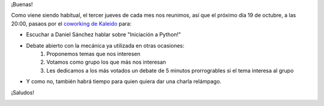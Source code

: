 .. title: Reunión del Grupo el 19/10/2017
.. slug: reunion-del-grupo-el-19102017
.. date: 2017-10-18 21:11:38 UTC+02:00
.. tags: 
.. category: 
.. link: 
.. description: 
.. type: text
.. author: Python Vigo

¡Buenas!


Como viene siendo habitual, el tercer jueves de cada mes nos reunimos, así que
el próximo día 19 de octubre, a las 20:00, pasaos por el `coworking de Kaleido`_ para:

* Escuchar a Daniel Sánchez hablar sobre "Iniciación a Python!"
* Debate abierto con la mecánica ya utilizada en otras ocasiones:
    1. Proponemos temas que nos interesen
    2. Votamos como grupo los que más nos interesan
    3. Les dedicamos a los más votados un debate de 5 minutos prorrogrables si el tema interesa al grupo
* Y como no, también habrá tiempo para quien quiera dar una charla relámpago.

¡Saludos!

.. image:: /ubicacionkaleidocoworking.png
.. _coworking de Kaleido: http://www.kaleidocoworking.com/
